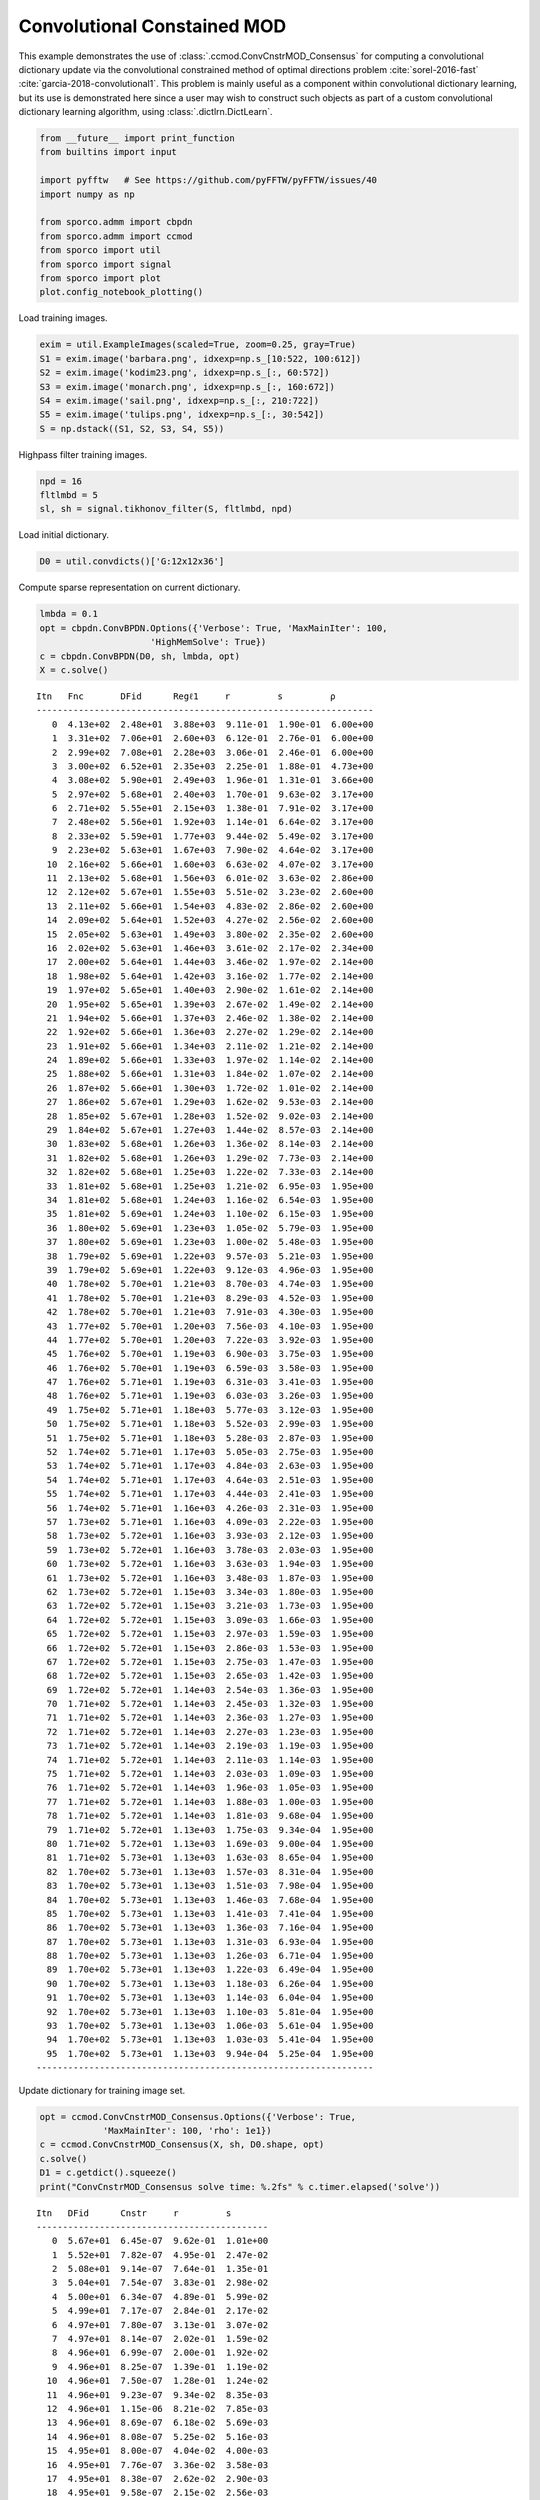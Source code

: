 .. _examples_cdl_ccmod_cns_gry:

Convolutional Constained MOD
============================

This example demonstrates the use of
:class:`.ccmod.ConvCnstrMOD_Consensus` for computing a convolutional
dictionary update via the convolutional constrained method of optimal
directions problem :cite:`sorel-2016-fast`
:cite:`garcia-2018-convolutional1`. This problem is mainly useful as a
component within convolutional dictionary learning, but its use is
demonstrated here since a user may wish to construct such objects as
part of a custom convolutional dictionary learning algorithm, using
:class:`.dictlrn.DictLearn`.

.. code:: ipython3

    from __future__ import print_function
    from builtins import input

    import pyfftw   # See https://github.com/pyFFTW/pyFFTW/issues/40
    import numpy as np

    from sporco.admm import cbpdn
    from sporco.admm import ccmod
    from sporco import util
    from sporco import signal
    from sporco import plot
    plot.config_notebook_plotting()

Load training images.

.. code:: ipython3

    exim = util.ExampleImages(scaled=True, zoom=0.25, gray=True)
    S1 = exim.image('barbara.png', idxexp=np.s_[10:522, 100:612])
    S2 = exim.image('kodim23.png', idxexp=np.s_[:, 60:572])
    S3 = exim.image('monarch.png', idxexp=np.s_[:, 160:672])
    S4 = exim.image('sail.png', idxexp=np.s_[:, 210:722])
    S5 = exim.image('tulips.png', idxexp=np.s_[:, 30:542])
    S = np.dstack((S1, S2, S3, S4, S5))

Highpass filter training images.

.. code:: ipython3

    npd = 16
    fltlmbd = 5
    sl, sh = signal.tikhonov_filter(S, fltlmbd, npd)

Load initial dictionary.

.. code:: ipython3

    D0 = util.convdicts()['G:12x12x36']

Compute sparse representation on current dictionary.

.. code:: ipython3

    lmbda = 0.1
    opt = cbpdn.ConvBPDN.Options({'Verbose': True, 'MaxMainIter': 100,
                         'HighMemSolve': True})
    c = cbpdn.ConvBPDN(D0, sh, lmbda, opt)
    X = c.solve()


.. parsed-literal::

    Itn   Fnc       DFid      Regℓ1     r         s         ρ
    ----------------------------------------------------------------
       0  4.13e+02  2.48e+01  3.88e+03  9.11e-01  1.90e-01  6.00e+00
       1  3.31e+02  7.06e+01  2.60e+03  6.12e-01  2.76e-01  6.00e+00
       2  2.99e+02  7.08e+01  2.28e+03  3.06e-01  2.46e-01  6.00e+00
       3  3.00e+02  6.52e+01  2.35e+03  2.25e-01  1.88e-01  4.73e+00
       4  3.08e+02  5.90e+01  2.49e+03  1.96e-01  1.31e-01  3.66e+00
       5  2.97e+02  5.68e+01  2.40e+03  1.70e-01  9.63e-02  3.17e+00
       6  2.71e+02  5.55e+01  2.15e+03  1.38e-01  7.91e-02  3.17e+00
       7  2.48e+02  5.56e+01  1.92e+03  1.14e-01  6.64e-02  3.17e+00
       8  2.33e+02  5.59e+01  1.77e+03  9.44e-02  5.49e-02  3.17e+00
       9  2.23e+02  5.63e+01  1.67e+03  7.90e-02  4.64e-02  3.17e+00
      10  2.16e+02  5.66e+01  1.60e+03  6.63e-02  4.07e-02  3.17e+00
      11  2.13e+02  5.68e+01  1.56e+03  6.01e-02  3.63e-02  2.86e+00
      12  2.12e+02  5.67e+01  1.55e+03  5.51e-02  3.23e-02  2.60e+00
      13  2.11e+02  5.66e+01  1.54e+03  4.83e-02  2.86e-02  2.60e+00
      14  2.09e+02  5.64e+01  1.52e+03  4.27e-02  2.56e-02  2.60e+00
      15  2.05e+02  5.63e+01  1.49e+03  3.80e-02  2.35e-02  2.60e+00
      16  2.02e+02  5.63e+01  1.46e+03  3.61e-02  2.17e-02  2.34e+00
      17  2.00e+02  5.64e+01  1.44e+03  3.46e-02  1.97e-02  2.14e+00
      18  1.98e+02  5.64e+01  1.42e+03  3.16e-02  1.77e-02  2.14e+00
      19  1.97e+02  5.65e+01  1.40e+03  2.90e-02  1.61e-02  2.14e+00
      20  1.95e+02  5.65e+01  1.39e+03  2.67e-02  1.49e-02  2.14e+00
      21  1.94e+02  5.66e+01  1.37e+03  2.46e-02  1.38e-02  2.14e+00
      22  1.92e+02  5.66e+01  1.36e+03  2.27e-02  1.29e-02  2.14e+00
      23  1.91e+02  5.66e+01  1.34e+03  2.11e-02  1.21e-02  2.14e+00
      24  1.89e+02  5.66e+01  1.33e+03  1.97e-02  1.14e-02  2.14e+00
      25  1.88e+02  5.66e+01  1.31e+03  1.84e-02  1.07e-02  2.14e+00
      26  1.87e+02  5.66e+01  1.30e+03  1.72e-02  1.01e-02  2.14e+00
      27  1.86e+02  5.67e+01  1.29e+03  1.62e-02  9.53e-03  2.14e+00
      28  1.85e+02  5.67e+01  1.28e+03  1.52e-02  9.02e-03  2.14e+00
      29  1.84e+02  5.67e+01  1.27e+03  1.44e-02  8.57e-03  2.14e+00
      30  1.83e+02  5.68e+01  1.26e+03  1.36e-02  8.14e-03  2.14e+00
      31  1.82e+02  5.68e+01  1.26e+03  1.29e-02  7.73e-03  2.14e+00
      32  1.82e+02  5.68e+01  1.25e+03  1.22e-02  7.33e-03  2.14e+00
      33  1.81e+02  5.68e+01  1.25e+03  1.21e-02  6.95e-03  1.95e+00
      34  1.81e+02  5.68e+01  1.24e+03  1.16e-02  6.54e-03  1.95e+00
      35  1.81e+02  5.69e+01  1.24e+03  1.10e-02  6.15e-03  1.95e+00
      36  1.80e+02  5.69e+01  1.23e+03  1.05e-02  5.79e-03  1.95e+00
      37  1.80e+02  5.69e+01  1.23e+03  1.00e-02  5.48e-03  1.95e+00
      38  1.79e+02  5.69e+01  1.22e+03  9.57e-03  5.21e-03  1.95e+00
      39  1.79e+02  5.69e+01  1.22e+03  9.12e-03  4.96e-03  1.95e+00
      40  1.78e+02  5.70e+01  1.21e+03  8.70e-03  4.74e-03  1.95e+00
      41  1.78e+02  5.70e+01  1.21e+03  8.29e-03  4.52e-03  1.95e+00
      42  1.78e+02  5.70e+01  1.21e+03  7.91e-03  4.30e-03  1.95e+00
      43  1.77e+02  5.70e+01  1.20e+03  7.56e-03  4.10e-03  1.95e+00
      44  1.77e+02  5.70e+01  1.20e+03  7.22e-03  3.92e-03  1.95e+00
      45  1.76e+02  5.70e+01  1.19e+03  6.90e-03  3.75e-03  1.95e+00
      46  1.76e+02  5.70e+01  1.19e+03  6.59e-03  3.58e-03  1.95e+00
      47  1.76e+02  5.71e+01  1.19e+03  6.31e-03  3.41e-03  1.95e+00
      48  1.76e+02  5.71e+01  1.19e+03  6.03e-03  3.26e-03  1.95e+00
      49  1.75e+02  5.71e+01  1.18e+03  5.77e-03  3.12e-03  1.95e+00
      50  1.75e+02  5.71e+01  1.18e+03  5.52e-03  2.99e-03  1.95e+00
      51  1.75e+02  5.71e+01  1.18e+03  5.28e-03  2.87e-03  1.95e+00
      52  1.74e+02  5.71e+01  1.17e+03  5.05e-03  2.75e-03  1.95e+00
      53  1.74e+02  5.71e+01  1.17e+03  4.84e-03  2.63e-03  1.95e+00
      54  1.74e+02  5.71e+01  1.17e+03  4.64e-03  2.51e-03  1.95e+00
      55  1.74e+02  5.71e+01  1.17e+03  4.44e-03  2.41e-03  1.95e+00
      56  1.74e+02  5.71e+01  1.16e+03  4.26e-03  2.31e-03  1.95e+00
      57  1.73e+02  5.71e+01  1.16e+03  4.09e-03  2.22e-03  1.95e+00
      58  1.73e+02  5.72e+01  1.16e+03  3.93e-03  2.12e-03  1.95e+00
      59  1.73e+02  5.72e+01  1.16e+03  3.78e-03  2.03e-03  1.95e+00
      60  1.73e+02  5.72e+01  1.16e+03  3.63e-03  1.94e-03  1.95e+00
      61  1.73e+02  5.72e+01  1.16e+03  3.48e-03  1.87e-03  1.95e+00
      62  1.73e+02  5.72e+01  1.15e+03  3.34e-03  1.80e-03  1.95e+00
      63  1.72e+02  5.72e+01  1.15e+03  3.21e-03  1.73e-03  1.95e+00
      64  1.72e+02  5.72e+01  1.15e+03  3.09e-03  1.66e-03  1.95e+00
      65  1.72e+02  5.72e+01  1.15e+03  2.97e-03  1.59e-03  1.95e+00
      66  1.72e+02  5.72e+01  1.15e+03  2.86e-03  1.53e-03  1.95e+00
      67  1.72e+02  5.72e+01  1.15e+03  2.75e-03  1.47e-03  1.95e+00
      68  1.72e+02  5.72e+01  1.15e+03  2.65e-03  1.42e-03  1.95e+00
      69  1.72e+02  5.72e+01  1.14e+03  2.54e-03  1.36e-03  1.95e+00
      70  1.71e+02  5.72e+01  1.14e+03  2.45e-03  1.32e-03  1.95e+00
      71  1.71e+02  5.72e+01  1.14e+03  2.36e-03  1.27e-03  1.95e+00
      72  1.71e+02  5.72e+01  1.14e+03  2.27e-03  1.23e-03  1.95e+00
      73  1.71e+02  5.72e+01  1.14e+03  2.19e-03  1.19e-03  1.95e+00
      74  1.71e+02  5.72e+01  1.14e+03  2.11e-03  1.14e-03  1.95e+00
      75  1.71e+02  5.72e+01  1.14e+03  2.03e-03  1.09e-03  1.95e+00
      76  1.71e+02  5.72e+01  1.14e+03  1.96e-03  1.05e-03  1.95e+00
      77  1.71e+02  5.72e+01  1.14e+03  1.88e-03  1.00e-03  1.95e+00
      78  1.71e+02  5.72e+01  1.14e+03  1.81e-03  9.68e-04  1.95e+00
      79  1.71e+02  5.72e+01  1.13e+03  1.75e-03  9.34e-04  1.95e+00
      80  1.71e+02  5.72e+01  1.13e+03  1.69e-03  9.00e-04  1.95e+00
      81  1.71e+02  5.73e+01  1.13e+03  1.63e-03  8.65e-04  1.95e+00
      82  1.70e+02  5.73e+01  1.13e+03  1.57e-03  8.31e-04  1.95e+00
      83  1.70e+02  5.73e+01  1.13e+03  1.51e-03  7.98e-04  1.95e+00
      84  1.70e+02  5.73e+01  1.13e+03  1.46e-03  7.68e-04  1.95e+00
      85  1.70e+02  5.73e+01  1.13e+03  1.41e-03  7.41e-04  1.95e+00
      86  1.70e+02  5.73e+01  1.13e+03  1.36e-03  7.16e-04  1.95e+00
      87  1.70e+02  5.73e+01  1.13e+03  1.31e-03  6.93e-04  1.95e+00
      88  1.70e+02  5.73e+01  1.13e+03  1.26e-03  6.71e-04  1.95e+00
      89  1.70e+02  5.73e+01  1.13e+03  1.22e-03  6.49e-04  1.95e+00
      90  1.70e+02  5.73e+01  1.13e+03  1.18e-03  6.26e-04  1.95e+00
      91  1.70e+02  5.73e+01  1.13e+03  1.14e-03  6.04e-04  1.95e+00
      92  1.70e+02  5.73e+01  1.13e+03  1.10e-03  5.81e-04  1.95e+00
      93  1.70e+02  5.73e+01  1.13e+03  1.06e-03  5.61e-04  1.95e+00
      94  1.70e+02  5.73e+01  1.13e+03  1.03e-03  5.41e-04  1.95e+00
      95  1.70e+02  5.73e+01  1.13e+03  9.94e-04  5.25e-04  1.95e+00
    ----------------------------------------------------------------


Update dictionary for training image set.

.. code:: ipython3

    opt = ccmod.ConvCnstrMOD_Consensus.Options({'Verbose': True,
                'MaxMainIter': 100, 'rho': 1e1})
    c = ccmod.ConvCnstrMOD_Consensus(X, sh, D0.shape, opt)
    c.solve()
    D1 = c.getdict().squeeze()
    print("ConvCnstrMOD_Consensus solve time: %.2fs" % c.timer.elapsed('solve'))


.. parsed-literal::

    Itn   DFid      Cnstr     r         s
    --------------------------------------------
       0  5.67e+01  6.45e-07  9.62e-01  1.01e+00
       1  5.52e+01  7.82e-07  4.95e-01  2.47e-02
       2  5.08e+01  9.14e-07  7.64e-01  1.35e-01
       3  5.04e+01  7.54e-07  3.83e-01  2.98e-02
       4  5.00e+01  6.34e-07  4.89e-01  5.99e-02
       5  4.99e+01  7.17e-07  2.84e-01  2.17e-02
       6  4.97e+01  7.80e-07  3.13e-01  3.07e-02
       7  4.97e+01  8.14e-07  2.02e-01  1.59e-02
       8  4.96e+01  6.99e-07  2.00e-01  1.92e-02
       9  4.96e+01  8.25e-07  1.39e-01  1.19e-02
      10  4.96e+01  7.50e-07  1.28e-01  1.24e-02
      11  4.96e+01  9.23e-07  9.34e-02  8.35e-03
      12  4.96e+01  1.15e-06  8.21e-02  7.85e-03
      13  4.96e+01  8.69e-07  6.18e-02  5.69e-03
      14  4.96e+01  8.08e-07  5.25e-02  5.16e-03
      15  4.95e+01  8.00e-07  4.04e-02  4.00e-03
      16  4.95e+01  7.76e-07  3.36e-02  3.58e-03
      17  4.95e+01  8.38e-07  2.62e-02  2.90e-03
      18  4.95e+01  9.58e-07  2.15e-02  2.56e-03
      19  4.95e+01  1.09e-06  1.69e-02  2.12e-03
      20  4.95e+01  8.63e-07  1.38e-02  1.86e-03
      21  4.95e+01  7.54e-07  1.09e-02  1.56e-03
      22  4.95e+01  9.05e-07  8.82e-03  1.36e-03
      23  4.95e+01  8.52e-07  7.01e-03  1.16e-03
      24  4.95e+01  8.09e-07  5.64e-03  1.02e-03
      25  4.95e+01  8.24e-07  4.50e-03  8.90e-04
      26  4.95e+01  9.02e-07  3.61e-03  7.90e-04
      27  4.95e+01  8.33e-07  2.88e-03  6.98e-04
      28  4.95e+01  7.30e-07  2.31e-03  6.27e-04
      29  4.95e+01  7.61e-07  1.85e-03  5.63e-04
      30  4.95e+01  7.25e-07  1.48e-03  5.13e-04
      31  4.95e+01  8.14e-07  1.19e-03  4.69e-04
      32  4.95e+01  7.94e-07  9.52e-04  4.35e-04
    --------------------------------------------
    ConvCnstrMOD_Consensus solve time: 3.36s


Display initial and final dictionaries.

.. code:: ipython3

    fig = plot.figure(figsize=(14, 7))
    plot.subplot(1, 2, 1)
    plot.imview(util.tiledict(D0), title='D0', fig=fig)
    plot.subplot(1, 2, 2)
    plot.imview(util.tiledict(D1), title='D1', fig=fig)
    fig.show()



.. image:: ccmod_cns_gry_files/ccmod_cns_gry_13_0.png


Get iterations statistics from CCMOD solver object and plot functional
value, ADMM primary and dual residuals, and automatically adjusted ADMM
penalty parameter against the iteration number.

.. code:: ipython3

    its = c.getitstat()
    fig = plot.figure(figsize=(20, 5))
    plot.subplot(1, 3, 1)
    plot.plot(its.DFid, xlbl='Iterations', ylbl='Functional', fig=fig)
    plot.subplot(1, 3, 2)
    plot.plot(np.vstack((its.PrimalRsdl, its.DualRsdl)).T,
              ptyp='semilogy', xlbl='Iterations', ylbl='Residual',
              lgnd=['Primal', 'Dual'], fig=fig)
    plot.subplot(1, 3, 3)
    plot.plot(its.Rho, xlbl='Iterations', ylbl='Penalty Parameter', fig=fig)
    fig.show()



.. image:: ccmod_cns_gry_files/ccmod_cns_gry_15_0.png

